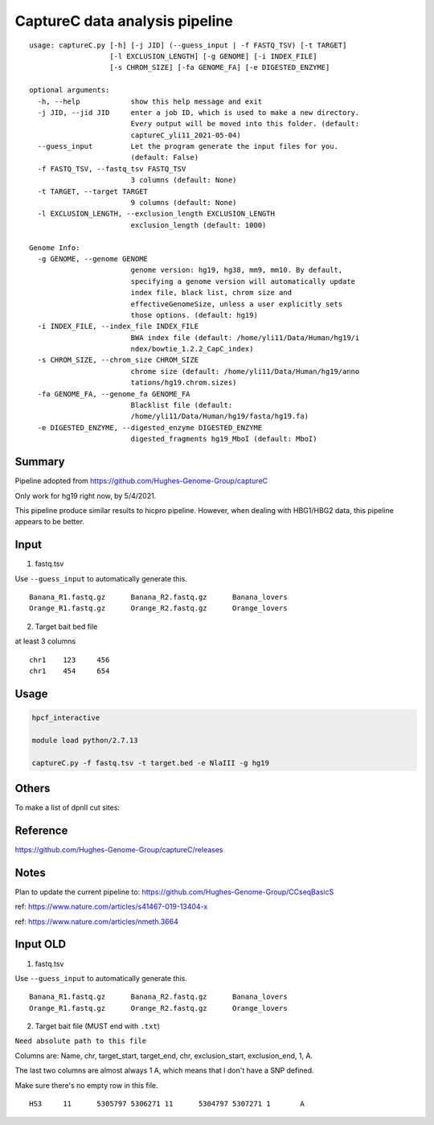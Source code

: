 CaptureC data analysis pipeline
===================================

::

	usage: captureC.py [-h] [-j JID] (--guess_input | -f FASTQ_TSV) [-t TARGET]
	                   [-l EXCLUSION_LENGTH] [-g GENOME] [-i INDEX_FILE]
	                   [-s CHROM_SIZE] [-fa GENOME_FA] [-e DIGESTED_ENZYME]

	optional arguments:
	  -h, --help            show this help message and exit
	  -j JID, --jid JID     enter a job ID, which is used to make a new directory.
	                        Every output will be moved into this folder. (default:
	                        captureC_yli11_2021-05-04)
	  --guess_input         Let the program generate the input files for you.
	                        (default: False)
	  -f FASTQ_TSV, --fastq_tsv FASTQ_TSV
	                        3 columns (default: None)
	  -t TARGET, --target TARGET
	                        9 columns (default: None)
	  -l EXCLUSION_LENGTH, --exclusion_length EXCLUSION_LENGTH
	                        exclusion_length (default: 1000)

	Genome Info:
	  -g GENOME, --genome GENOME
	                        genome version: hg19, hg38, mm9, mm10. By default,
	                        specifying a genome version will automatically update
	                        index file, black list, chrom size and
	                        effectiveGenomeSize, unless a user explicitly sets
	                        those options. (default: hg19)
	  -i INDEX_FILE, --index_file INDEX_FILE
	                        BWA index file (default: /home/yli11/Data/Human/hg19/i
	                        ndex/bowtie_1.2.2_CapC_index)
	  -s CHROM_SIZE, --chrom_size CHROM_SIZE
	                        chrome size (default: /home/yli11/Data/Human/hg19/anno
	                        tations/hg19.chrom.sizes)
	  -fa GENOME_FA, --genome_fa GENOME_FA
	                        Blacklist file (default:
	                        /home/yli11/Data/Human/hg19/fasta/hg19.fa)
	  -e DIGESTED_ENZYME, --digested_enzyme DIGESTED_ENZYME
	                        digested_fragments hg19_MboI (default: MboI)


Summary
^^^^^^^

Pipeline adopted from https://github.com/Hughes-Genome-Group/captureC

Only work for hg19 right now, by 5/4/2021.

This pipeline produce similar results to hicpro pipeline. However, when dealing with HBG1/HBG2 data, this pipeline appears to be better.

Input
^^^^^

1. fastq.tsv

Use ``--guess_input`` to automatically generate this.

::

	Banana_R1.fastq.gz	Banana_R2.fastq.gz	Banana_lovers
	Orange_R1.fastq.gz	Orange_R2.fastq.gz	Orange_lovers

2. Target bait bed file

at least 3 columns

::

	chr1	123	456
	chr1	454	654




Usage
^^^^^

.. code:: bash

	hpcf_interactive

	module load python/2.7.13

	captureC.py -f fastq.tsv -t target.bed -e NlaIII -g hg19



Others
^^^^^^

To make a list of dpnII cut sites:

.. code:: bash
	module load ucsc

	oligoMatch dpnII.fa chr11.fa dpnII_chr11.bed

	bedtools complement -i DpnII.bed -g ../bowtie_1.2.2_CapC_index/hg19_20copy_sizes.txt > DpnII_fragments.bed

Reference
^^^^^^^^^

https://github.com/Hughes-Genome-Group/captureC/releases


Notes
^^^^^

Plan to update the current pipeline to: https://github.com/Hughes-Genome-Group/CCseqBasicS

ref: https://www.nature.com/articles/s41467-019-13404-x



.. image:: https://media.springernature.com/full/springer-static/image/art%3A10.1038%2Fnmeth.3664/MediaObjects/41592_2016_Article_BFnmeth3664_Fig1_HTML.jpg
    :alt: my-picture1

ref: https://www.nature.com/articles/nmeth.3664




Input OLD
^^^^^

1. fastq.tsv

Use ``--guess_input`` to automatically generate this.

::

	Banana_R1.fastq.gz	Banana_R2.fastq.gz	Banana_lovers
	Orange_R1.fastq.gz	Orange_R2.fastq.gz	Orange_lovers

2. Target bait file (MUST end with ``.txt``)

``Need absolute path to this file``

Columns are: Name, chr, target_start, target_end, chr, exclusion_start, exclusion_end, 1, A.

The last two columns are almost always 1 A, which means that I don't have a SNP defined.

Make sure there's no empty row in this file.

::

	HS3	11	5305797	5306271	11	5304797	5307271	1	A












